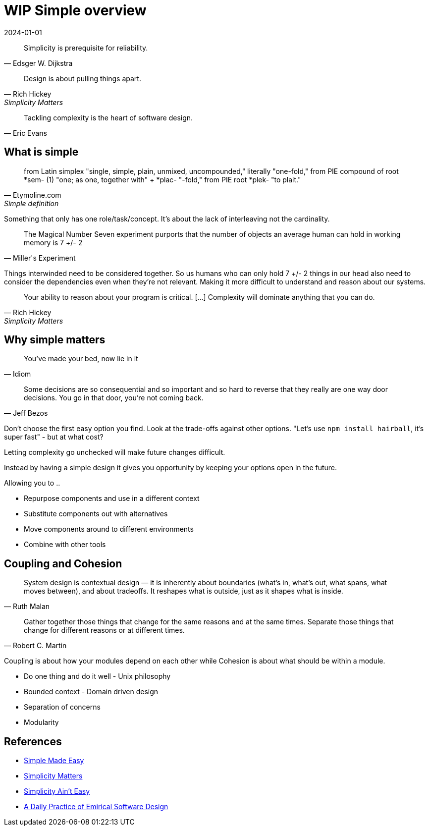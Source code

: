 = WIP Simple overview
:page-layout: post
:page-category: simple
:revdate: 2024-01-01

[quote, Edsger W. Dijkstra]
Simplicity is prerequisite for reliability.

[quote, Rich Hickey, Simplicity Matters]
Design is about pulling things apart.

[quote, Eric Evans]
Tackling complexity is the heart of software design.

== What is simple

[quote, Etymoline.com, Simple definition]
from Latin simplex "single, simple, plain, unmixed, uncompounded," literally "one-fold,"
from PIE compound of root *sem- (1) "one; as one, together with" + *plac- "-fold," from PIE root *plek- "to plait."

Something that only has one role/task/concept.
It's about the lack of interleaving not the cardinality.

[quote, Miller's Experiment]
The Magical Number Seven experiment purports that the number of objects an average human can hold in working memory is 7 +/- 2

Things interwinded need to be considered together.
So us humans who can only hold 7 +/- 2 things in our head also need to consider the dependencies even when they're not relevant.
Making it more difficult to understand and reason about our systems.

[quote, Rich Hickey, Simplicity Matters]
Your ability to reason about your program is critical. [...] Complexity will dominate anything that you can do.

== Why simple matters

[quote, Idiom]
You've made your bed, now lie in it

[quote, Jeff Bezos]
Some decisions are so consequential and so important and so hard to reverse that they really are one way door decisions.
You go in that door, you're not coming back.

Don't choose the first easy option you find.
Look at the trade-offs against other options.
"Let's use `npm install hairball`, it's super fast" - but at what cost?

Letting complexity go unchecked will make future changes difficult.

Instead by having a simple design it gives you opportunity by keeping your options open in the future.

Allowing you to ..

* Repurpose components and use in a different context
* Substitute components out with alternatives
* Move components around to different environments
* Combine with other tools

== Coupling and Cohesion

[quote, Ruth Malan]
System design is contextual design — it is inherently about boundaries (what’s in, what’s out, what spans, what moves between), and about tradeoffs. 
It reshapes what is outside, just as it shapes what is inside.

[quote, Robert C. Martin]
Gather together those things that change for the same reasons and at the same times. Separate those things that change for different reasons or at different times.

Coupling is about how your modules depend on each other while Cohesion is about what should be within a module.

* Do one thing and do it well - Unix philosophy
* Bounded context - Domain driven design
* Separation of concerns
* Modularity

== References

* https://www.youtube.com/watch?v=LKtk3HCgTa8[Simple Made Easy]
* https://www.youtube.com/watch?v=rI8tNMsozo0[Simplicity Matters]
* https://www.youtube.com/watch?v=cidchWg74Y4[Simplicity Ain't Easy]
* https://www.youtube.com/watch?v=yBEcq23OgB4[A Daily Practice of Emirical Software Design]
